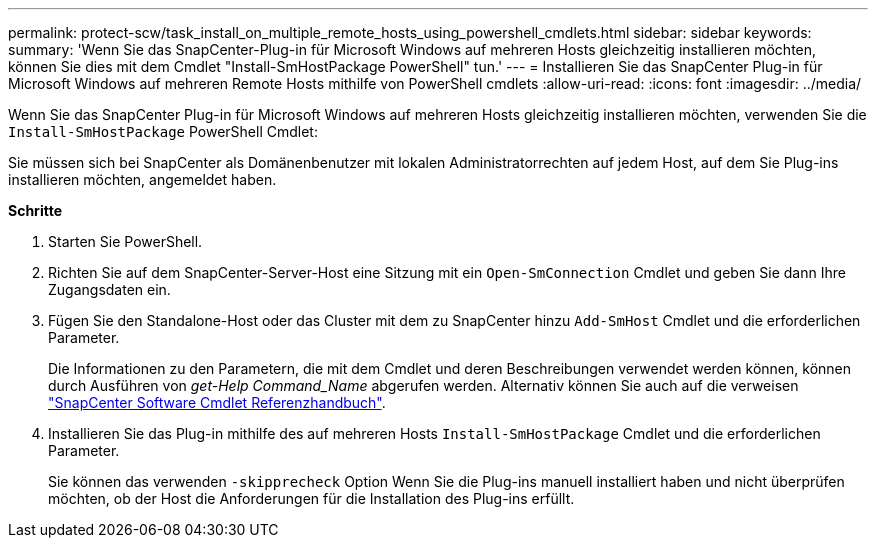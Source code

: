 ---
permalink: protect-scw/task_install_on_multiple_remote_hosts_using_powershell_cmdlets.html 
sidebar: sidebar 
keywords:  
summary: 'Wenn Sie das SnapCenter-Plug-in für Microsoft Windows auf mehreren Hosts gleichzeitig installieren möchten, können Sie dies mit dem Cmdlet "Install-SmHostPackage PowerShell" tun.' 
---
= Installieren Sie das SnapCenter Plug-in für Microsoft Windows auf mehreren Remote Hosts mithilfe von PowerShell cmdlets
:allow-uri-read: 
:icons: font
:imagesdir: ../media/


[role="lead"]
Wenn Sie das SnapCenter Plug-in für Microsoft Windows auf mehreren Hosts gleichzeitig installieren möchten, verwenden Sie die `Install-SmHostPackage` PowerShell Cmdlet:

Sie müssen sich bei SnapCenter als Domänenbenutzer mit lokalen Administratorrechten auf jedem Host, auf dem Sie Plug-ins installieren möchten, angemeldet haben.

*Schritte*

. Starten Sie PowerShell.
. Richten Sie auf dem SnapCenter-Server-Host eine Sitzung mit ein `Open-SmConnection` Cmdlet und geben Sie dann Ihre Zugangsdaten ein.
. Fügen Sie den Standalone-Host oder das Cluster mit dem zu SnapCenter hinzu `Add-SmHost` Cmdlet und die erforderlichen Parameter.
+
Die Informationen zu den Parametern, die mit dem Cmdlet und deren Beschreibungen verwendet werden können, können durch Ausführen von _get-Help Command_Name_ abgerufen werden. Alternativ können Sie auch auf die verweisen https://library.netapp.com/ecm/ecm_download_file/ECMLP2877143["SnapCenter Software Cmdlet Referenzhandbuch"^].

. Installieren Sie das Plug-in mithilfe des auf mehreren Hosts `Install-SmHostPackage` Cmdlet und die erforderlichen Parameter.
+
Sie können das verwenden `-skipprecheck` Option Wenn Sie die Plug-ins manuell installiert haben und nicht überprüfen möchten, ob der Host die Anforderungen für die Installation des Plug-ins erfüllt.


